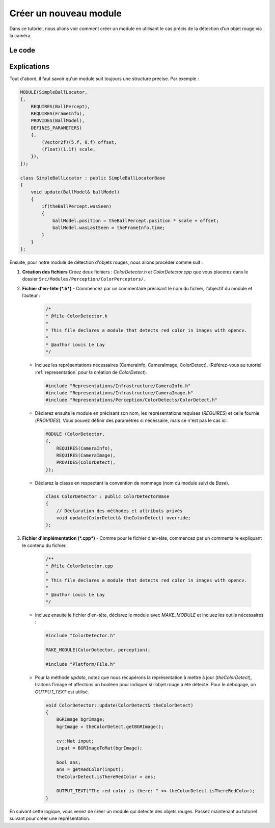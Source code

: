 .. _module:

Créer un nouveau module
=======================

Dans ce tutoriel, nous allons voir comment créer un module en utilisant le cas précis de la détection d’un objet rouge via la caméra.

Le code
-------

.. dropdown:: Code pour *ColorDetector.h*  
   :icon: code

   .. code-block:: cpp
      :linenos:
      :emphasize-lines: 1-7, 9-11, 13-15, 17-21, 24-29, 31-44

      /**
      * @file ColorDetector.h
      *
      * This file declares a module that detects red color in images with opencv.
      *
      * @author Louis Le Lay
      */

      #include "Representations/Infrastructure/CameraInfo.h"
      #include "Representations/Infrastructure/CameraImage.h"
      #include "Representations/Perception/ColorDetects/ColorDetect.h"

      #include <opencv2/dnn.hpp>
      #include <opencv2/imgproc.hpp>
      #include <opencv2/highgui.hpp>

      #include <iostream>
      #include <random>
      #include <set>
      #include <cmath>
      #include <algorithm>  // for std::min, std::max


      MODULE (ColorDetector,
      {,
          REQUIRES(CameraInfo),
          REQUIRES(CameraImage),
          PROVIDES(ColorDetect),
      });

      class ColorDetector : public ColorDetectorBase
      {
      private:
          inline unsigned char clamp(int value);
          BGRImage getBGRImage();
          cv::Mat BGRImageToMat(const BGRImage &img);
          bool getRedColor(const cv::Mat &image);

      /**
       * This method is called when the representation provided needs to be updated.
       * @param ColorDetect The representation updated.
       */
          void update(ColorDetect& theColorDetect) override;
      };

.. dropdown:: Code pour *ColorDetector.cpp*  
   :icon: code

   .. code-block:: cpp
      :linenos:
      :emphasize-lines: 1-7, 9-13, 94-107

      /**
      * @file ColorDetector.cpp
      *
      * This file declares a module that detects red color in images with opencv.
      *
      * @author Louis Le Lay
      */

      #include "ColorDetector.h"

      MAKE_MODULE(ColorDetector, perception);

      #include "Platform/File.h"


      /*----- methodes -----*/


      // Helper function to clamp values between 0 and 255.
      inline unsigned char ColorDetector::clamp(int value) {
          return static_cast<unsigned char>(std::min(255, std::max(0, value)));
      }

      BGRImage ColorDetector::getBGRImage() const {
          // Create a BGR image with doubled width (each YUYV pixel produces two BGR pixels)
          BGRImage ret(width * 2, height);
          unsigned char* dest = ret[0];
          const PixelTypes::YUYVPixel* src = (*this)[0];

          for (unsigned y = 0; y < height; y++) {
              for (unsigned x = 0; x < width; x++) {
                  // Each YUYVPixel contains two Y values and shared U and V.
                  int y0 = src->y0;
                  int y1 = src->y1;
                  int u = src->u;
                  int v = src->v;

                  // Conversion formulas from YUV to RGB:
                  // R = Y + 1.403 * (V - 128)
                  // G = Y - 0.344 * (U - 128) - 0.714 * (V - 128)
                  // B = Y + 1.770 * (U - 128)
                  // We output in BGR order.

                  // First pixel (using y0)
                  int r = static_cast<int>(y0 + 1.403 * (v - 128));
                  int g = static_cast<int>(y0 - 0.344 * (u - 128) - 0.714 * (v - 128));
                  int b = static_cast<int>(y0 + 1.770 * (u - 128));
                  dest[0] = clamp(b);
                  dest[1] = clamp(g);
                  dest[2] = clamp(r);
                  dest += 3;

                  // Second pixel (using y1)
                  r = static_cast<int>(y1 + 1.403 * (v - 128));
                  g = static_cast<int>(y1 - 0.344 * (u - 128) - 0.714 * (v - 128));
                  b = static_cast<int>(y1 + 1.770 * (u - 128));
                  dest[0] = clamp(b);
                  dest[1] = clamp(g);
                  dest[2] = clamp(r);
                  dest += 3;

                  // Move to next YUYV pixel
                  src++;
              }
          }
          return ret;
      }

      cv::Mat ColorDetector::BGRImageToMat(const BGRImage &img) {
          // Wrap the image data into a cv::Mat without copying:
          // Note: Make sure the BGRImage's lifetime covers the cv::Mat usage.
          return cv::Mat(img.height, img.width, CV_8UC3, (void*)img.data());
      }

      bool ColorDetector::getRedColor(const cv::Mat &image) {
          if (image.empty() || image.channels() != 3) {
              return false;
          }

          cv::Mat hsv;
          cv::cvtColor(image, hsv, cv::COLOR_BGR2HSV);

          cv::Mat mask1, mask2;
          cv::inRange(hsv, cv::Scalar(0, 100, 100), cv::Scalar(10, 255, 255), mask1);
          cv::inRange(hsv, cv::Scalar(160, 100, 100), cv::Scalar(180, 255, 255), mask2);

          cv::Mat mask = mask1 | mask2;
          return cv::countNonZero(mask) > 0;
      }


      /*----- méthode particulière au module -----*/

      void ColorDetector::update(ColorDetect& theColorDetect)
      {
          BGRImage bgrImage;
          bgrImage = theColorDetect.getBGRImage();

          cv::Mat input;
          input = BGRImageToMat(bgrImage);

          bool ans;
          ans = getRedColor(input);
          theColorDetect.isThereRedColor = ans;

          OUTPUT_TEXT("The red color is there: " << theColorDetect.isThereRedColor);
      }

Explications
------------

Tout d'abord, il faut savoir qu'un module suit toujours une structure précise. Par exemple :

.. code-block:: cpp

   MODULE(SimpleBallLocator,
   {,
       REQUIRES(BallPercept),
       REQUIRES(FrameInfo),
       PROVIDES(BallModel),
       DEFINES_PARAMETERS(
       {,
           (Vector2f)(5.f, 0.f) offset,
           (float)(1.1f) scale,
       }),
   });

   class SimpleBallLocator : public SimpleBallLocatorBase
   {
       void update(BallModel& ballModel)
       {
           if(theBallPercept.wasSeen)
           {
               ballModel.position = theBallPercept.position * scale + offset;
               ballModel.wasLastSeen = theFrameInfo.time;
           }
       }
   };

Ensuite, pour notre module de détection d'objets rouges, nous allons procéder comme suit :

1. **Création des fichiers**  
   Créez deux fichiers : *ColorDetector.h* et *ColorDetector.cpp* que vous placerez dans le dossier ``Src/Modules/Perception/ColorPerceptors/``.

2. **Fichier d'en-tête (*.h*)**  
   - Commencez par un commentaire précisant le nom du fichier, l’objectif du module et l’auteur :

     .. code-block:: cpp

        /*
        * @file ColorDetector.h
        *
        * This file declares a module that detects red color in images with opencv.
        *
        * @author Louis Le Lay
        */

   - Incluez les représentations nécessaires (CameraInfo, CameraImage, ColorDetect).  
     (Référez-vous au tutoriel :ref:`representation` pour la création de *ColorDetect*).

     .. code-block:: cpp

        #include "Representations/Infrastructure/CameraInfo.h"
        #include "Representations/Infrastructure/CameraImage.h"
        #include "Representations/Perception/ColorDetects/ColorDetect.h"

   - Déclarez ensuite le module en précisant son nom, les représentations requises (*REQUIRES*) et celle fournie (*PROVIDES*).  
     Vous pouvez définir des paramètres si nécessaire, mais ce n'est pas le cas ici.

     .. code-block:: cpp

        MODULE (ColorDetector,
        {,
            REQUIRES(CameraInfo),
            REQUIRES(CameraImage),
            PROVIDES(ColorDetect),
        });

   - Déclarez la classe en respectant la convention de nommage (nom du module suivi de *Base*).

     .. code-block:: cpp

        class ColorDetector : public ColorDetectorBase
        {
            // Déclaration des méthodes et attributs privés
            void update(ColorDetect& theColorDetect) override;
        };

3. **Fichier d'implémentation (*.cpp*)**  
   - Comme pour le fichier d'en-tête, commencez par un commentaire expliquant le contenu du fichier.

     .. code-block:: cpp

        /**
        * @file ColorDetector.cpp
        *
        * This file declares a module that detects red color in images with opencv.
        *
        * @author Louis Le Lay
        */

   - Incluez ensuite le fichier d'en-tête, déclarez le module avec *MAKE_MODULE* et incluez les outils nécessaires :

     .. code-block:: cpp

        #include "ColorDetector.h"

        MAKE_MODULE(ColorDetector, perception);

        #include "Platform/File.h"

   - Pour la méthode *update*, notez que nous récupérons la représentation à mettre à jour (*theColorDetect*), 
     traitons l’image et affectons un booléen pour indiquer si l’objet rouge a été détecté. 
     Pour le débogage, un *OUTPUT_TEXT* est utilisé.

     .. code-block:: cpp

        void ColorDetector::update(ColorDetect& theColorDetect)
        {
            BGRImage bgrImage;
            bgrImage = theColorDetect.getBGRImage();

            cv::Mat input;
            input = BGRImageToMat(bgrImage);

            bool ans;
            ans = getRedColor(input);
            theColorDetect.isThereRedColor = ans;

            OUTPUT_TEXT("The red color is there: " << theColorDetect.isThereRedColor);
        }

En suivant cette logique, vous venez de créer un module qui détecte des objets rouges.
Passez maintenant au tutoriel suivant pour créer une représentation.
